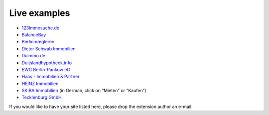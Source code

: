 .. ==================================================
.. FOR YOUR INFORMATION
.. --------------------------------------------------
.. -*- coding: utf-8 -*- with BOM.

.. ==================================================
.. DEFINE SOME TEXTROLES
.. --------------------------------------------------
.. role::   underline
.. role::   typoscript(code)
.. role::   ts(typoscript)
   :class:  typoscript
.. role::   php(code)


Live examples
^^^^^^^^^^^^^

- `123Immosuche.de <http://www.123immosuche.de/>`_

- `BalanceBay <http://www.balancebay.de/>`_

- `Berlinmægleren <http://www.berlinmaegleren.com/>`_

- `Dieter Schwab Immobilien <http://www.immobilien-schwab.de/>`_

- `Duimmo.de <http://duimmo.de/>`_

- `Duitslandhypotheek.info
  <http://www.duitslandhypotheek.info/index.php?id=90>`_

- `EWG Berlin-Pankow eG <http://www.ewg-
  pankow.de/nc/wohnungsangebote/>`_

- `Haas - Immobilien & Partner <http://haas-immobilienpartner.de/>`_

- `HEINZ Immobilien <http://www.immo-heinz.de/>`_

- `SKIBA <http://www.skiba-immobilien.de/>`_ `Immobilien <http://www
  .skiba-immobilien.de/>`_ (in German, click on “Mieten” or “Kaufen”)

- `Tecklenburg GmbH <http://www.tecklenburg-bau.eu/index.php?id=304>`_

If you would like to have your site listed here, please drop the
extension author an e-mail.

